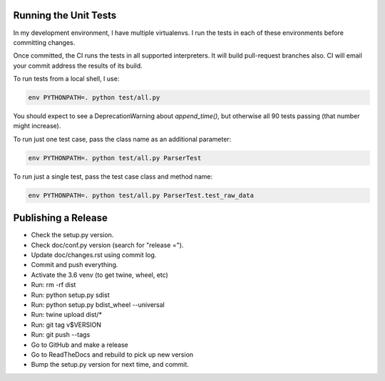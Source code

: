 Running the Unit Tests
======================

In my development environment, I have multiple virtualenvs.  I run
the tests in each of these environments before committing changes.

Once committed, the CI runs the tests in all supported interpreters.
It will build pull-request branches also.  CI will email your commit
address the results of its build.

To run tests from a local shell, I use:

.. code-block:: bash

   env PYTHONPATH=. python test/all.py

You should expect to see a DeprecationWarning about `append_time()`, but
otherwise all 90 tests passing (that number might increase).

To run just one test case, pass the class name as an additional parameter:

.. code-block:: bash

   env PYTHONPATH=. python test/all.py ParserTest

To run just a single test, pass the test case class and method name:

.. code-block:: bash

   env PYTHONPATH=. python test/all.py ParserTest.test_raw_data


Publishing a Release
====================

* Check the setup.py version.
* Check doc/conf.py version (search for "release =").
* Update doc/changes.rst using commit log.
* Commit and push everything.
* Activate the 3.6 venv (to get twine, wheel, etc)
* Run: rm -rf dist
* Run: python setup.py sdist
* Run: python setup.py bdist_wheel --universal
* Run: twine upload dist/*
* Run: git tag v$VERSION
* Run: git push --tags
* Go to GitHub and make a release
* Go to ReadTheDocs and rebuild to pick up new version
* Bump the setup.py version for next time, and commit.

